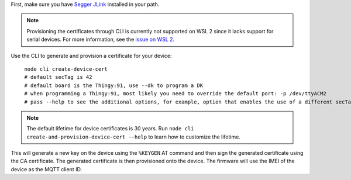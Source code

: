 .. body_start

First, make sure you have `Segger JLink <https://www.segger.com/downloads/jlink/>`_ installed in your path.

.. note::

    Provisioning the certificates through CLI is currently not supported on WSL 2 since it lacks support for serial devices.
    For more information, see the `issue on WSL 2 <https://github.com/microsoft/WSL/issues/4322>`_.

Use the CLI to generate and provision a certificate for your device:

.. parsed-literal::
   :class: highlight

    node cli create-device-cert
    # default secTag is 42
    # default board is the Thingy:91, use --dk to program a DK
    # when programming a Thingy:91, most likely you need to override the default port: -p /dev/ttyACM2
    # pass --help to see the additional options, for example, option that enables the use of a different secTag

.. note::

    The default lifetime for device certificates is 30 years.
    Run ``node cli create-and-provision-device-cert --help`` to learn how to customize the lifetime.

This will generate a new key on the device using the ``%KEYGEN`` AT command and then sign the generated certificate using the CA certificate.
The generated certificate is then provisioned onto the device.
The firmware will use the IMEI of the device as the MQTT client ID.

.. body_end
